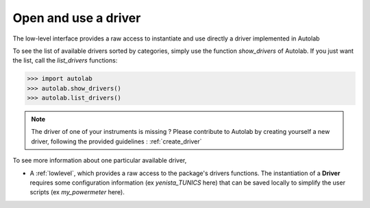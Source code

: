 .. _userguide_low:

Open and use a driver
=====================

The low-level interface provides a raw access to instantiate and use directly a driver implemented in Autolab

To see the list of available drivers sorted by categories, simply use the function `show_drivers` of Autolab. If you just want the list, call the `list_drivers` functions:

.. code-block:: python

	>>> import autolab
	>>> autolab.show_drivers()
	>>> autolab.list_drivers()

.. note::

	The driver of one of your instruments is missing ? Please contribute to Autolab by creating yourself a new driver, following the provided guidelines : :ref:`create_driver`
	
To see more information about one particular available driver, 

* A :ref:`lowlevel`, which provides a raw access to the package's drivers functions. The instantiation of a **Driver** requires some configuration information (ex `yenista_TUNICS` here) that can be saved locally to simplify the user scripts (ex `my_powermeter` here).


